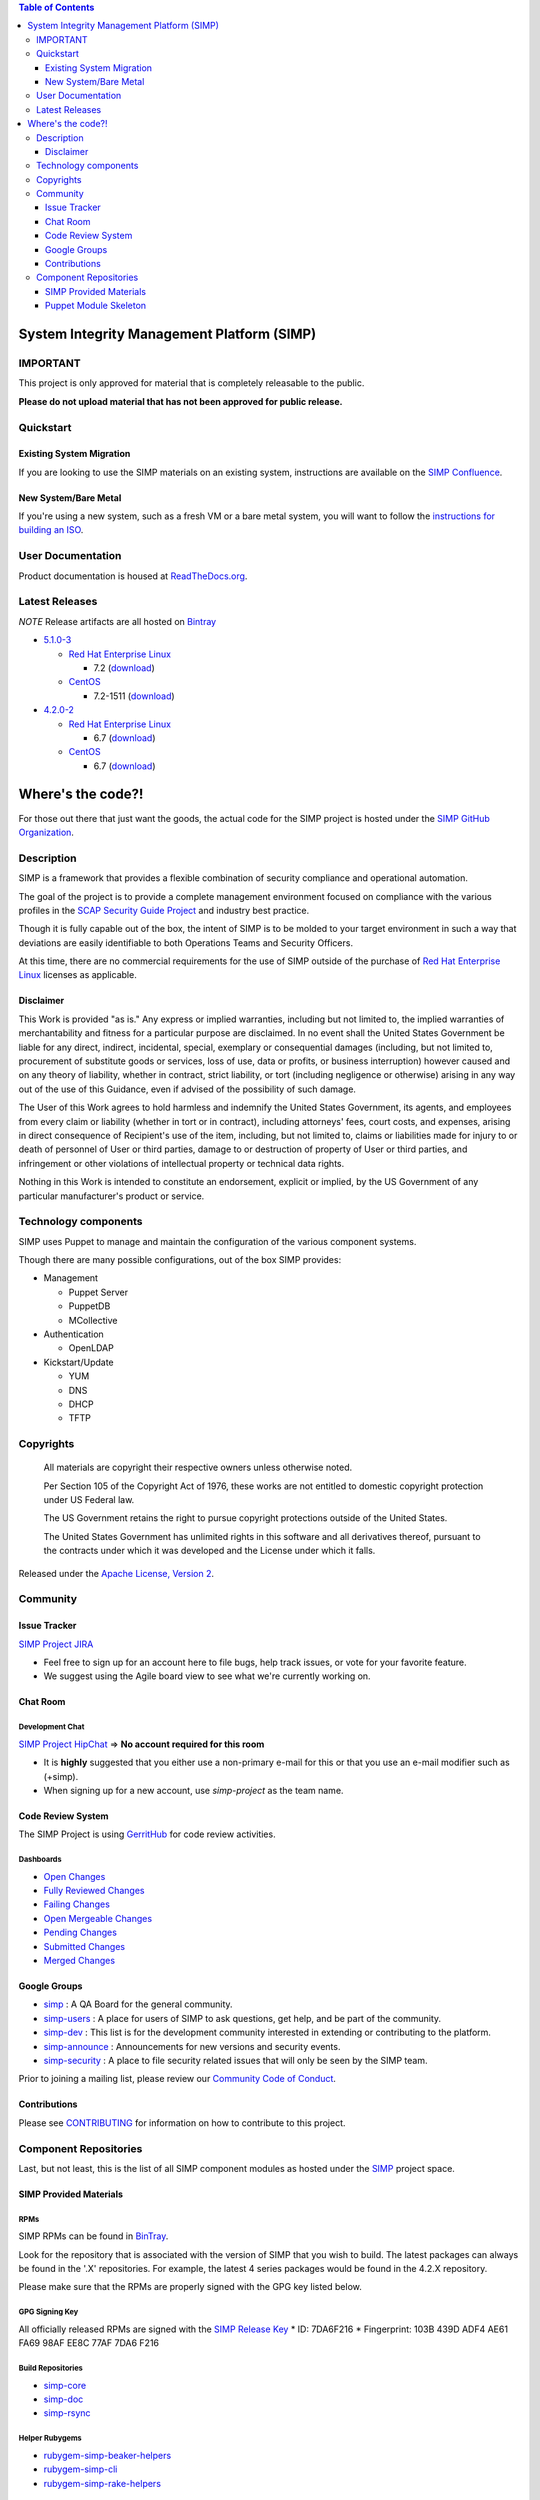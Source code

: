 .. contents:: Table of Contents
   :depth: 3
   :backlinks: none

System Integrity Management Platform (SIMP)
===========================================

IMPORTANT
---------

This project is only approved for material that is completely releasable
to the public.

**Please do not upload material that has not been approved for public
release.**

Quickstart
----------

Existing System Migration
~~~~~~~~~~~~~~~~~~~~~~~~~

If you are looking to use the SIMP materials on an existing system,
instructions are available on the
`SIMP Confluence <https://simp-project.atlassian.net/wiki/display/SD/Installing+SIMP+on+an+existing+system>`__.

New System/Bare Metal
~~~~~~~~~~~~~~~~~~~~~

If you're using a new system, such as a fresh VM or a bare metal system,
you will want to follow the
`instructions for building an ISO <https://simp-project.atlassian.net/wiki/display/SD/Compiling+the+SIMP+Tarball+and+ISO>`__.

User Documentation
------------------

Product documentation is housed at
`ReadTheDocs.org <http://simp.readthedocs.org/en/latest/>`__.

Latest Releases
---------------

*NOTE* Release artifacts are all hosted on
`Bintray <https://bintray.com/simp>`__

-  `5.1.0-3 <https://github.com/NationalSecurityAgency/SIMP/releases/tag/5.1.0-3>`__

   -  `Red Hat Enterprise Linux <http://www.redhat.com/en/technologies/linux-platforms/enterprise-linux>`__

      -  7.2 (`download <https://bintray.com/artifact/download/simp/Releases/SIMP-DVD-RHEL-5.1.0-3.tar.gz>`__)

   -  `CentOS <https://www.centos.org/>`__

      -  7.2-1511 (`download <https://bintray.com/artifact/download/simp/Releases/SIMP-DVD-CentOS-5.1.0-3.tar.gz>`__)

-  `4.2.0-2 <https://github.com/NationalSecurityAgency/SIMP/releases/tag/4.2.0-2>`__

   -  `Red Hat Enterprise Linux <http://www.redhat.com/en/technologies/linux-platforms/enterprise-linux>`__

      -  6.7 (`download <https://bintray.com/artifact/download/simp/Releases/SIMP-DVD-RHEL-4.2.0-2.tar.gz>`__)

   -  `CentOS <https://www.centos.org/>`__

      -  6.7 (`download <https://bintray.com/artifact/download/simp/Releases/SIMP-DVD-CentOS-4.2.0-2.tar.gz>`__)

Where's the code?!
==================

For those out there that just want the goods, the actual code for the
SIMP project is hosted under the
`SIMP GitHub Organization <https://github.com/simp/simp-core>`__.

Description
-----------

SIMP is a framework that provides a flexible combination of security
compliance and operational automation.

The goal of the project is to provide a complete management environment
focused on compliance with the various profiles in the
`SCAP Security Guide Project <https://fedorahosted.org/scap-security-guide/>`__
and industry best practice.

Though it is fully capable out of the box, the intent of SIMP is to be
molded to your target environment in such a way that deviations are
easily identifiable to both Operations Teams and Security Officers.

At this time, there are no commercial requirements for the use of SIMP
outside of the purchase of
`Red Hat Enterprise Linux <http://www.redhat.com/en/technologies/linux-platforms/enterprise-linux>`__
licenses as applicable.

Disclaimer
~~~~~~~~~~

This Work is provided "as is." Any express or implied warranties,
including but not limited to, the implied warranties of merchantability
and fitness for a particular purpose are disclaimed. In no event shall
the United States Government be liable for any direct, indirect,
incidental, special, exemplary or consequential damages (including, but
not limited to, procurement of substitute goods or services, loss of
use, data or profits, or business interruption) however caused and on
any theory of liability, whether in contract, strict liability, or tort
(including negligence or otherwise) arising in any way out of the use of
this Guidance, even if advised of the possibility of such damage.

The User of this Work agrees to hold harmless and indemnify the United
States Government, its agents, and employees from every claim or
liability (whether in tort or in contract), including attorneys' fees,
court costs, and expenses, arising in direct consequence of Recipient's
use of the item, including, but not limited to, claims or liabilities
made for injury to or death of personnel of User or third parties,
damage to or destruction of property of User or third parties, and
infringement or other violations of intellectual property or technical
data rights.

Nothing in this Work is intended to constitute an endorsement, explicit
or implied, by the US Government of any particular manufacturer's
product or service.

Technology components
---------------------

SIMP uses Puppet to manage and maintain the configuration of the various
component systems.

Though there are many possible configurations, out of the box SIMP
provides:

-  Management

   -  Puppet Server
   -  PuppetDB
   -  MCollective

-  Authentication

   -  OpenLDAP

-  Kickstart/Update

   -  YUM
   -  DNS
   -  DHCP
   -  TFTP

Copyrights
----------

    All materials are copyright their respective owners unless otherwise
    noted.

    Per Section 105 of the Copyright Act of 1976, these works are not
    entitled to domestic copyright protection under US Federal law.

    The US Government retains the right to pursue copyright protections
    outside of the United States.

    The United States Government has unlimited rights in this software
    and all derivatives thereof, pursuant to the contracts under which
    it was developed and the License under which it falls.

Released under the
`Apache License, Version 2 <http://www.apache.org/licenses/LICENSE-2.0.html>`__.

Community
---------

Issue Tracker
~~~~~~~~~~~~~

`SIMP Project JIRA <https://simp-project.atlassian.net>`__

-  Feel free to sign up for an account here to file bugs, help track
   issues, or vote for your favorite feature.
-  We suggest using the Agile board view to see what we're currently
   working on.

Chat Room
~~~~~~~~~

Development Chat
^^^^^^^^^^^^^^^^

`SIMP Project HipChat <https://www.hipchat.com/ggkCeNuLk>`__ => **No
account required for this room**

-  It is **highly** suggested that you either use a non-primary e-mail
   for this or that you use an e-mail modifier such as (+simp).
-  When signing up for a new account, use *simp-project* as the team
   name.

Code Review System
~~~~~~~~~~~~~~~~~~

The SIMP Project is using `GerritHub <https://gerrithub.io>`__ for code
review activities.

Dashboards
^^^^^^^^^^

-  `Open
   Changes <https://review.gerrithub.io/#/dashboard/?title=SIMP+Open+Changes&project=^simp+-is:abandoned+-is:merged>`__
-  `Fully Reviewed
   Changes <https://review.gerrithub.io/#/dashboard/?title=SIMP+Fully+Reviewed+Changes&project=^simp+-is:abandoned+label:Code-Review+2+label:Verified+1>`__
-  `Failing
   Changes <https://review.gerrithub.io/#/dashboard/?title=SIMP+Failing+Changes&project=^simp+-is:abandoned+(label:Code-Review-1+OR+label:Verified-1)>`__
-  `Open Mergeable
   Changes <https://review.gerrithub.io/#/dashboard/?title=SIMP+Open+Mergeable+Changes&project=^simp+is:mergeable+-is:abandoned>`__
-  `Pending
   Changes <https://review.gerrithub.io/#/dashboard/?title=SIMP+Pending+Changes&project=^simp+status:pending+-is:abandoned>`__
-  `Submitted
   Changes <https://review.gerrithub.io/#/dashboard/?title=SIMP+Submitted+Changes&project=^simp+status:submitted+-is:abandoned>`__
-  `Merged
   Changes <https://review.gerrithub.io/#/q/is:merged+project:^simp/.*>`__

Google Groups
~~~~~~~~~~~~~

-  `simp <https://groups.google.com/forum/?fromgroups#!forum/simp>`__ :
   A QA Board for the general community.
-  `simp-users <https://groups.google.com/forum/?fromgroups#!forum/simp-users>`__
   : A place for users of SIMP to ask questions, get help, and be part
   of the community.
-  `simp-dev <https://groups.google.com/forum/?fromgroups#!forum/simp-dev>`__
   : This list is for the development community interested in extending
   or contributing to the platform.
-  `simp-announce <https://groups.google.com/forum/?fromgroups#!forum/simp-announce>`__
   : Announcements for new versions and security events.
-  `simp-security <https://groups.google.com/forum/?fromgroups#!forum/simp-security>`__
   : A place to file security related issues that will only be seen by
   the SIMP team.

Prior to joining a mailing list, please review our `Community Code of
Conduct <Community_Code_of_Conduct.md>`__.

Contributions
~~~~~~~~~~~~~

Please see `CONTRIBUTING <CONTRIBUTING.md>`__ for information on how to
contribute to this project.

Component Repositories
----------------------

Last, but not least, this is the list of all SIMP component modules as
hosted under the `SIMP <https://github.com/simp>`__ project space.

SIMP Provided Materials
~~~~~~~~~~~~~~~~~~~~~~~

RPMs
^^^^

SIMP RPMs can be found in `BinTray <https://bintray.com/simp>`__.

Look for the repository that is associated with the version of SIMP that you
wish to build. The latest packages can always be found in the '.X'
repositories. For example, the latest 4 series packages would be found in the
4.2.X repository.

Please make sure that the RPMs are properly signed with the GPG key
listed below.

GPG Signing Key
^^^^^^^^^^^^^^^

All officially released RPMs are signed with the `SIMP Release
Key <https://github.com/NationalSecurityAgency/SIMP/blob/master/GPGKEYS/RPM-GPG-KEY-SIMP>`__
\* ID: 7DA6F216 \* Fingerprint: 103B 439D ADF4 AE61 FA69 98AF EE8C 77AF
7DA6 F216

Build Repositories
^^^^^^^^^^^^^^^^^^

-  `simp-core <https://github.com/simp/simp-core>`__
-  `simp-doc <https://github.com/simp/simp-doc>`__
-  `simp-rsync <https://github.com/simp/simp-rsync>`__

Helper Rubygems
^^^^^^^^^^^^^^^

-  `rubygem-simp-beaker-helpers <https://github.com/simp/rubygem-simp-beaker-helpers>`__
-  `rubygem-simp-cli <https://github.com/simp/rubygem-simp-cli>`__
-  `rubygem-simp-rake-helpers <https://github.com/simp/rubygem-simp-rake-helpers>`__

Puppet Module Skeleton
~~~~~~~~~~~~~~~~~~~~~~

The project has its own module skeleton for quickly getting up and
running with the expected layout and testing framework for SIMP modules.

-  `puppet-module-skeleton <https://github.com/simp/puppet-module-skeleton>`__

SIMP Repositories
^^^^^^^^^^^^^^^^^

-  `bintray_helpers <https://github.com/simp/bintray_helpers>`__
-  `pupmod-simp-acpid <https://github.com/simp/pupmod-simp-acpid>`__
-  `pupmod-simp-activemq <https://github.com/simp/pupmod-simp-activemq>`__
-  `pupmod-simp-aide <https://github.com/simp/pupmod-simp-aide>`__
-  `pupmod-simp-apache <https://github.com/simp/pupmod-simp-apache>`__
-  `pupmod-simp-auditd <https://github.com/simp/pupmod-simp-auditd>`__
-  `pupmod-simp-autofs <https://github.com/simp/pupmod-simp-autofs>`__
-  `pupmod-simp-backuppc <https://github.com/simp/pupmod-simp-backuppc>`__
-  `pupmod-simp-cgroups <https://github.com/simp/pupmod-simp-cgroups>`__
-  `pupmod-simp-clamav <https://github.com/simp/pupmod-simp-clamav>`__
-  `pupmod-simp-common <https://github.com/simp/pupmod-simp-common>`__
-  `pupmod-simp-compliance_markup <https://github.com/simp/pupmod-simp-compliance_markup>`__
-  `pupmod-simp-concat <https://github.com/simp/pupmod-simp-concat>`__
-  `pupmod-simp-dhcp <https://github.com/simp/pupmod-simp-dhcp>`__
-  `pupmod-simp-elasticsearch <https://github.com/simp/pupmod-simp-elasticsearch>`__
-  `pupmod-simp-etcd <https://github.com/simp/pupmod-simp-etcd>`__
-  `pupmod-simp-foreman <https://github.com/simp/pupmod-simp-foreman>`__
-  `pupmod-simp-freeradius <https://github.com/simp/pupmod-simp-freeradius>`__
-  `pupmod-simp-functions <https://github.com/simp/pupmod-simp-functions>`__
-  `pupmod-simp-ganglia <https://github.com/simp/pupmod-simp-ganglia>`__
-  `pupmod-simp-gfs2 <https://github.com/simp/pupmod-simp-gfs2>`__
-  `pupmod-simp-iptables <https://github.com/simp/pupmod-simp-iptables>`__
-  `pupmod-simp-jenkins <https://github.com/simp/pupmod-simp-jenkins>`__
-  `pupmod-simp-kibana <https://github.com/simp/pupmod-simp-kibana>`__
-  `pupmod-simp-krb5 <https://github.com/simp/pupmod-simp-krb5>`__
-  `pupmod-simp-libvirt <https://github.com/simp/pupmod-simp-libvirt>`__
-  `pupmod-simp-logrotate <https://github.com/simp/pupmod-simp-logrotate>`__
-  `pupmod-simp-logstash <https://github.com/simp/pupmod-simp-logstash>`__
-  `pupmod-simp-mcafee <https://github.com/simp/pupmod-simp-mcafee>`__
-  `pupmod-simp-mcollective <https://github.com/simp/pupmod-simp-mcollective>`__
-  `pupmod-simp-mozilla <https://github.com/simp/pupmod-simp-mozilla>`__
-  `pupmod-simp-multipathd <https://github.com/simp/pupmod-simp-multipathd>`__
-  `pupmod-simp-named <https://github.com/simp/pupmod-simp-named>`__
-  `pupmod-simp-network <https://github.com/simp/pupmod-simp-network>`__
-  `pupmod-simp-nfs <https://github.com/simp/pupmod-simp-nfs>`__
-  `pupmod-simp-nifi <https://github.com/simp/pupmod-simp-nifi>`__
-  `pupmod-simp-nscd <https://github.com/simp/pupmod-simp-nscd>`__
-  `pupmod-simp-ntpd <https://github.com/simp/pupmod-simp-ntpd>`__
-  `pupmod-simp-oddjob <https://github.com/simp/pupmod-simp-oddjob>`__
-  `pupmod-simp-openldap <https://github.com/simp/pupmod-simp-openldap>`__
-  `pupmod-simp-openscap <https://github.com/simp/pupmod-simp-openscap>`__
-  `pupmod-simp-pam <https://github.com/simp/pupmod-simp-pam>`__
-  `pupmod-simp-pki <https://github.com/simp/pupmod-simp-pki>`__
-  `pupmod-simp-polkit <https://github.com/simp/pupmod-simp-polkit>`__
-  `pupmod-simp-postfix <https://github.com/simp/pupmod-simp-postfix>`__
-  `pupmod-simp-pupmod <https://github.com/simp/pupmod-simp-pupmod>`__
-  `pupmod-simp-rsync <https://github.com/simp/pupmod-simp-rsync>`__
-  `pupmod-simp-rsyslog <https://github.com/simp/pupmod-simp-rsyslog>`__
-  `pupmod-simp-selinux <https://github.com/simp/pupmod-simp-selinux>`__
-  `pupmod-simp-shinken <https://github.com/simp/pupmod-simp-shinken>`__
-  `pupmod-simp-simp <https://github.com/simp/pupmod-simp-simp>`__
-  `pupmod-simp-simplib <https://github.com/simp/pupmod-simp-simplib>`__
-  `pupmod-simp-site <https://github.com/simp/pupmod-simp-site>`__
-  `pupmod-simp-snmpd <https://github.com/simp/pupmod-simp-snmpd>`__
-  `pupmod-simp-ssh <https://github.com/simp/pupmod-simp-ssh>`__
-  `pupmod-simp-sssd <https://github.com/simp/pupmod-simp-sssd>`__
-  `pupmod-simp-stunnel <https://github.com/simp/pupmod-simp-stunnel>`__
-  `pupmod-simp-sudo <https://github.com/simp/pupmod-simp-sudo>`__
-  `pupmod-simp-sudosh <https://github.com/simp/pupmod-simp-sudosh>`__
-  `pupmod-simp-svckill <https://github.com/simp/pupmod-simp-svckill>`__
-  `pupmod-simp-sysctl <https://github.com/simp/pupmod-simp-sysctl>`__
-  `pupmod-simp-tcpwrappers <https://github.com/simp/pupmod-simp-tcpwrappers>`__
-  `pupmod-simp-tftpboot <https://github.com/simp/pupmod-simp-tftpboot>`__
-  `pupmod-simp-tpm <https://github.com/simp/pupmod-simp-tpm>`__
-  `pupmod-simp-upstart <https://github.com/simp/pupmod-simp-upstart>`__
-  `pupmod-simp-vnc <https://github.com/simp/pupmod-simp-vnc>`__
-  `pupmod-simp-vsftpd <https://github.com/simp/pupmod-simp-vsftpd>`__
-  `pupmod-simp-windowmanager <https://github.com/simp/pupmod-simp-windowmanager>`__
-  `pupmod-simp-xinetd <https://github.com/simp/pupmod-simp-xinetd>`__
-  `pupmod-simp-xwindows <https://github.com/simp/pupmod-simp-xwindows>`__
-  `puppet-gpasswd <https://github.com/simp/puppet-gpasswd>`__
-  `puppet-module-skeleton <https://github.com/simp/puppet-module-skeleton>`__
-  `rubygem-simp-beaker-helpers <https://github.com/simp/rubygem-simp-beaker-helpers>`__
-  `rubygem-simp-build-helpers <https://github.com/simp/rubygem-simp-build-helpers>`__
-  `rubygem-simp-cli <https://github.com/simp/rubygem-simp-cli>`__
-  `rubygem-simp-processgraph <https://github.com/simp/rubygem-simp-processgraph>`__
-  `rubygem-simp-rake-helpers <https://github.com/simp/rubygem-simp-rake-helpers>`__
-  `rubygem-simp-rspec-puppet-facts <https://github.com/simp/rubygem-simp-rspec-puppet-facts>`__
-  `rubygem-simp-spec-helpers <https://github.com/simp/rubygem-simp-spec-helpers>`__
-  `simp-core <https://github.com/simp/simp-core>`__
-  `simp-doc <https://github.com/simp/simp-doc>`__
-  `simp-rsync <https://github.com/simp/simp-rsync>`__

Forked Repositories
^^^^^^^^^^^^^^^^^^^

-  `augeasproviders <https://github.com/simp/augeasproviders>`__
-  `augeasproviders_apache <https://github.com/simp/augeasproviders_apache>`__
-  `augeasproviders_base <https://github.com/simp/augeasproviders_base>`__
-  `augeasproviders_core <https://github.com/simp/augeasproviders_core>`__
-  `augeasproviders_grub <https://github.com/simp/augeasproviders_grub>`__
-  `augeasproviders_mounttab <https://github.com/simp/augeasproviders_mounttab>`__
-  `augeasproviders_nagios <https://github.com/simp/augeasproviders_nagios>`__
-  `augeasproviders_pam <https://github.com/simp/augeasproviders_pam>`__
-  `augeasproviders_postgresql <https://github.com/simp/augeasproviders_postgresql>`__
-  `augeasproviders_puppet <https://github.com/simp/augeasproviders_puppet>`__
-  `augeasproviders_shellvar <https://github.com/simp/augeasproviders_shellvar>`__
-  `augeasproviders_ssh <https://github.com/simp/augeasproviders_ssh>`__
-  `augeasproviders_sysctl <https://github.com/simp/augeasproviders_sysctl>`__
-  `librarian-puppet <https://github.com/simp/librarian-puppet>`__
-  `puppet-datacat <https://github.com/simp/puppet-datacat>`__
-  `puppet-elasticsearch <https://github.com/simp/puppet-elasticsearch>`__
-  `puppet-logstash <https://github.com/simp/puppet-logstash>`__
-  `puppet-memcached <https://github.com/simp/puppet-memcached>`__
-  `puppetlabs-apache <https://github.com/simp/puppetlabs-apache>`__
-  `puppetlabs-inifile <https://github.com/simp/puppetlabs-inifile>`__
-  `puppetlabs-java <https://github.com/simp/puppetlabs-java>`__
-  `puppetlabs-java_ks <https://github.com/simp/puppetlabs-java_ks>`__
-  `puppetlabs-mysql <https://github.com/simp/puppetlabs-mysql>`__
-  `puppetlabs-postgresql <https://github.com/simp/puppetlabs-postgresql>`__
-  `puppetlabs-puppetdb <https://github.com/simp/puppetlabs-puppetdb>`__
-  `puppetlabs-stdlib <https://github.com/simp/puppetlabs-stdlib>`__

